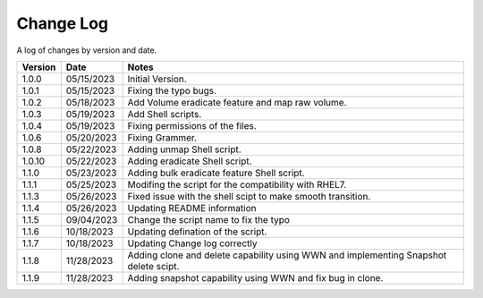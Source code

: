 Change Log
==========

A log of changes by version and date.

======= ========== ======================
Version Date       Notes
======= ========== ======================
1.0.0   05/15/2023 Initial Version.
1.0.1   05/15/2023 Fixing the typo bugs.
1.0.2   05/18/2023 Add Volume eradicate feature and map raw volume.
1.0.3   05/19/2023 Add Shell scripts.
1.0.4   05/19/2023 Fixing permissions of the files.
1.0.6   05/20/2023 Fixing Grammer.
1.0.8   05/22/2023 Adding unmap Shell script.
1.0.10  05/22/2023 Adding eradicate Shell script.
1.1.0   05/23/2023 Adding bulk eradicate feature Shell script.
1.1.1   05/25/2023 Modifing the script for the compatibility with RHEL7.
1.1.3   05/26/2023 Fixed issue with the shell scipt to make smooth transition.
1.1.4   05/26/2023 Updating README information
1.1.5   09/04/2023 Change the script name to fix the typo
1.1.6   10/18/2023 Updating defination of the script.
1.1.7   10/18/2023 Updating Change log correctly
1.1.8   11/28/2023 Adding clone and delete capability using WWN and implementing
                   Snapshot delete scipt.
1.1.9   11/28/2023 Adding snapshot capability using WWN and fix bug in clone.
======= ========== ======================